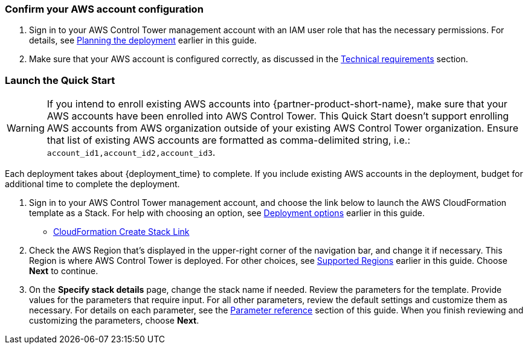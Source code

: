 === Confirm your AWS account configuration

. Sign in to your AWS Control Tower management account with an IAM user role that has the necessary permissions. For details, see link:#_planning_the_deployment[Planning the deployment] earlier in this guide.
. Make sure that your AWS account is configured correctly, as discussed in the link:#_technical_requirements[Technical requirements] section.

// Optional based on Marketplace listing. Not to be edited
ifdef::marketplace_subscription[]
=== Subscribe to the {partner-product-short-name} AMI

This Quick Start requires a subscription to the AMI for {partner-product-short-name} in AWS Marketplace.

. Sign in to your AWS account.
. Open the page for the {marketplace_listing_url}[{partner-product-short-name} AMI in AWS Marketplace^], and then choose *Continue to Subscribe*.
. Review the terms and conditions for software usage, and then choose *Accept Terms*. +
  A confirmation page loads, and an email confirmation is sent to the account owner. For detailed subscription instructions, see the https://aws.amazon.com/marketplace/help/200799470[AWS Marketplace documentation^].

. When the subscription process is complete, exit out of AWS Marketplace without further action. *Do not* provision the software from AWS Marketplace—the Quick Start deploys the AMI for you.
endif::marketplace_subscription[]
// \Not to be edited

=== Launch the Quick Start
// Adapt the following warning to your Quick Start.
WARNING: If you intend to enroll existing AWS accounts into {partner-product-short-name}, make sure that your AWS accounts have been enrolled into AWS Control Tower. This Quick Start doesn't support enrolling AWS accounts from AWS organization outside of your existing AWS Control Tower organization. Ensure that list of existing AWS accounts are formatted as comma-delimited string, i.e.: `account_id1,account_id2,account_id3`. 

Each deployment takes about {deployment_time} to complete. If you include existing AWS accounts in the deployment, budget for additional time to complete the deployment.

. Sign in to your AWS Control Tower management account, and choose the link below to launch the AWS CloudFormation template as a Stack. For help with choosing an option, see link:#_deployment_options[Deployment options] earlier in this guide.

** https://console.aws.amazon.com/cloudformation/home#/stacks/new?stackName=NewRelic-AWS-ControlTower-Integration&templateURL=https://wellsiau-quickstart.s3.amazonaws.com/newrelic/templates/control-tower-customization.yml[CloudFormation Create Stack Link]

. Check the AWS Region that’s displayed in the upper-right corner of the navigation bar, and change it if necessary. This Region is where AWS Control Tower is deployed. For other choices, see link:#_supported_regions[Supported Regions] earlier in this guide. Choose *Next* to continue.

. On the *Specify stack details* page, change the stack name if needed. Review the parameters for the template. Provide values for the parameters that require input. For all other parameters, review the default settings and customize them as necessary. For details on each parameter, see the link:#_parameter_reference[Parameter reference] section of this guide. When you finish reviewing and customizing the parameters, choose *Next*.
